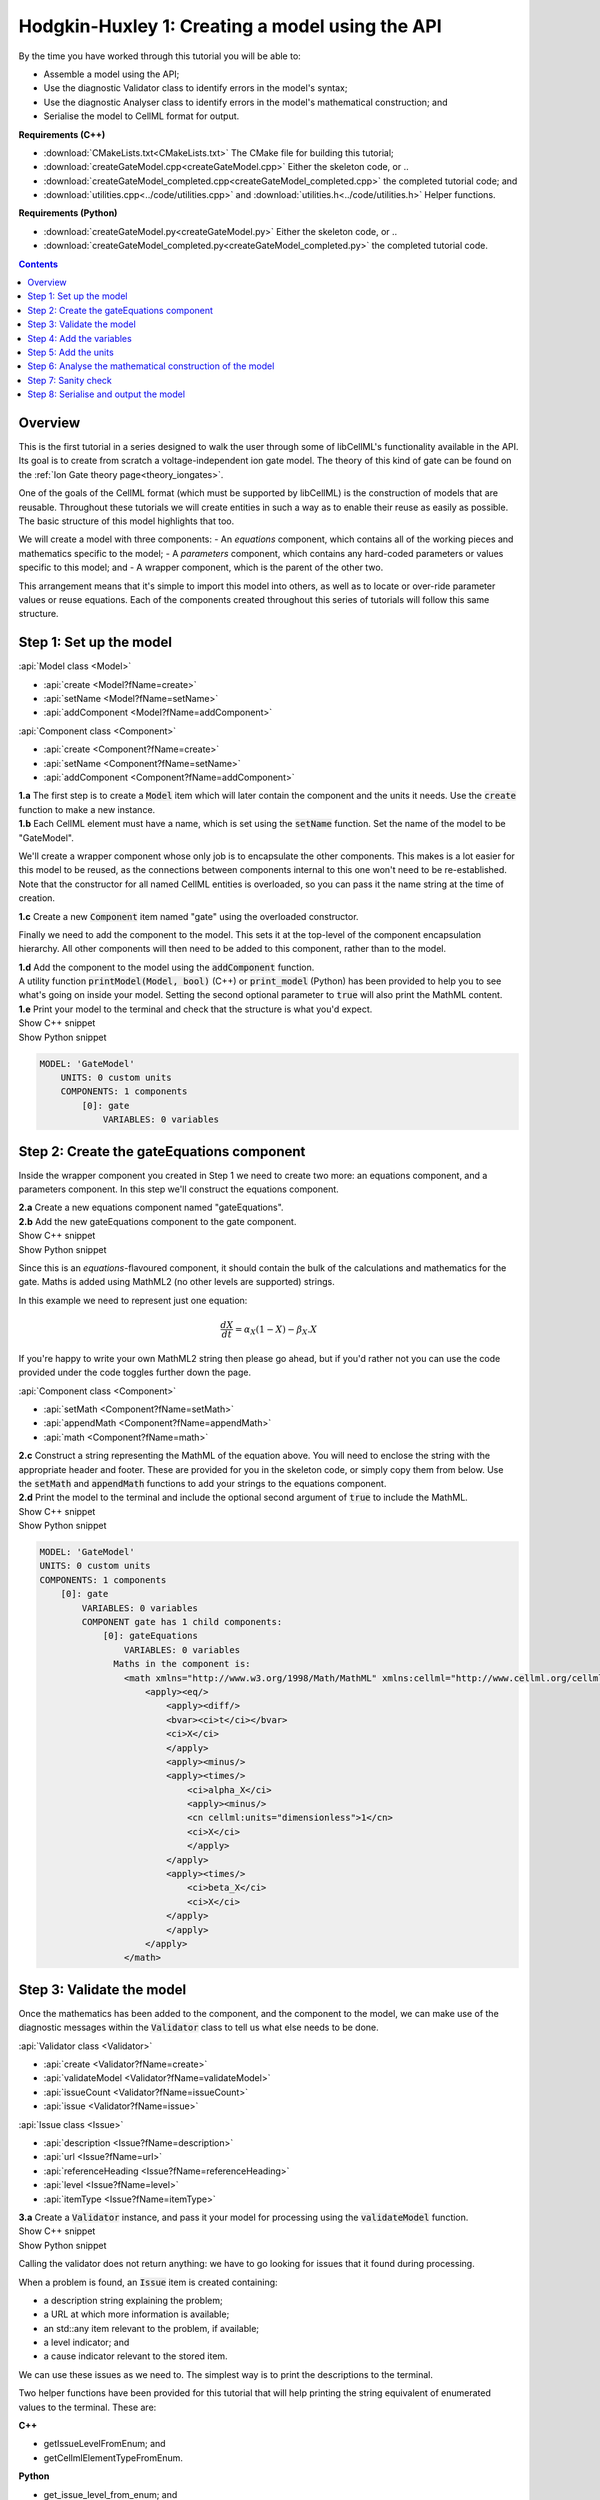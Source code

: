 ..  _createGateModel:

Hodgkin-Huxley 1: Creating a model using the API
================================================

.. container:: shortlist

    By the time you have worked through this tutorial you will be able to:

    - Assemble a model using the API; 
    - Use the diagnostic Validator class to identify errors in the model's syntax; 
    - Use the diagnostic Analyser class to identify errors in the model's mathematical construction; and
    - Serialise the model to CellML format for output.

.. container:: shortlist

    **Requirements (C++)**

    - :download:`CMakeLists.txt<CMakeLists.txt>` The CMake file for building this tutorial;
    - :download:`createGateModel.cpp<createGateModel.cpp>` Either the skeleton code, or ..
    - :download:`createGateModel_completed.cpp<createGateModel_completed.cpp>` the completed tutorial code; and
    - :download:`utilities.cpp<../code/utilities.cpp>` and :download:`utilities.h<../code/utilities.h>` Helper functions.

.. container:: shortlist

    **Requirements (Python)**

    - :download:`createGateModel.py<createGateModel.py>` Either the skeleton code, or ..
    - :download:`createGateModel_completed.py<createGateModel_completed.py>` the completed tutorial code.

.. contents:: Contents
    :local:

Overview
--------
This is the first tutorial in a series designed to walk the user through some of libCellML's functionality available in the API.
Its goal is to create from scratch a voltage-independent ion gate model.
The theory of this kind of gate can be found on the :ref:`Ion Gate theory page<theory_iongates>`.

One of the goals of the CellML format (which must be supported by libCellML) is the construction of models that are reusable.
Throughout these tutorials we will create entities in such a way as to enable their reuse as easily as possible.  
The basic structure of this model highlights that too.

.. container:: shortlist

    We will create a model with three components:
    - An *equations* component, which contains all of the working pieces and mathematics specific to the model;
    - A *parameters* component, which contains any hard-coded parameters or values specific to this model; and
    - A wrapper component, which is the parent of the other two.

This arrangement means that it's simple to import this model into others, as well as to locate or over-ride parameter values or reuse equations.
Each of the components created throughout this series of tutorials will follow this same structure.

Step 1: Set up the model
------------------------

.. container:: useful

    :api:`Model class <Model>`

    - :api:`create <Model?fName=create>`
    - :api:`setName <Model?fName=setName>`
    - :api:`addComponent <Model?fName=addComponent>`

    :api:`Component class <Component>`

    - :api:`create <Component?fName=create>`
    - :api:`setName <Component?fName=setName>`
    - :api:`addComponent <Component?fName=addComponent>`

.. container:: dothis

    **1.a** The first step is to create a :code:`Model` item which will later contain the component and the units it needs.
    Use the :code:`create` function to make a new instance.

.. container:: dothis

    **1.b** Each CellML element must have a name, which is set using the :code:`setName` function.
    Set the name of the model to be "GateModel".
    
We'll create a wrapper component whose only job is to encapsulate the other components.
This makes is a lot easier for this model to be reused, as the connections between components internal to this one won't need to be re-established.
Note that the constructor for all named CellML entities is overloaded, so you can pass it the name string at the time of creation.

.. container:: dothis

    **1.c** Create a new :code:`Component` item named "gate" using the overloaded constructor.

Finally we need to add the component to the model.  
This sets it at the top-level of the component encapsulation hierarchy.
All other components will then need to be added to this component, rather than to the model.

.. container:: dothis

    **1.d** Add the component to the model using the :code:`addComponent` function.

.. container:: useful
    
    A utility function :code:`printModel(Model, bool)` (C++) or :code:`print_model` (Python) has been provided to help you to see what's going  on inside your model.
    Setting the second optional parameter to :code:`true` will also print the MathML content.

.. container:: dothis

    **1.e** Print your model to the terminal and check that the structure is what you'd expect.

.. container:: toggle

    .. container:: header

        Show C++ snippet

    .. literalinclude:: ./createGateModel_completed.cpp
        :language: c++
        :start-at: //  1.a
        :end-before: // end 1

.. container:: toggle

    .. container:: header

        Show Python snippet

    .. literalinclude:: ./createGateModel_completed.py
        :language: python
        :start-at: #  1.a
        :end-before: # end 1

.. code-block:: text

    MODEL: 'GateModel'
        UNITS: 0 custom units
        COMPONENTS: 1 components
            [0]: gate
                VARIABLES: 0 variables



Step 2: Create the gateEquations component
------------------------------------------
Inside the wrapper component you created in Step 1 we need to create two more: an equations component, and a parameters component.
In this step we'll construct the equations component.

.. container:: dothis

    **2.a** Create a new equations component named "gateEquations".

.. container:: dothis

    **2.b** Add the new gateEquations component to the gate component.

.. container:: toggle

    .. container:: header

        Show C++ snippet

    .. literalinclude:: ./createGateModel_completed.cpp
        :language: c++
        :start-at: //  2.a
        :end-before: //  2.c

.. container:: toggle

    .. container:: header

        Show Python snippet

    .. literalinclude:: ./createGateModel_completed.py
        :language: python
        :start-at: #  2.a
        :end-before: #  2.c

Since this is an *equations*-flavoured component, it should contain the bulk of the calculations and mathematics for the gate.
Maths is added using MathML2 (no other levels are supported) strings.  

In this example we need to represent just one equation:

.. math::

    \frac{dX}{dt} = \alpha_{X}\left( 1 - X \right) - \beta_{X}.X

If you're happy to write your own MathML2 string then please go ahead, but if you'd rather not you can use the code provided under the code toggles further down the page.

.. container:: useful

    :api:`Component class <Component>`

    - :api:`setMath <Component?fName=setMath>`
    - :api:`appendMath <Component?fName=appendMath>`
    - :api:`math <Component?fName=math>`

.. container:: dothis

    **2.c** Construct a string representing the MathML of the equation above.
    You will need to enclose the string with the appropriate header and footer.
    These are provided for you in the skeleton code, or simply copy them from below.
    Use the :code:`setMath` and :code:`appendMath` functions to add your strings to the equations component.

.. container:: dothis

    **2.d** Print the model to the terminal and include the optional second argument of :code:`true` to include the MathML.
    
.. container:: toggle

    .. container:: header

        Show C++ snippet

    .. literalinclude:: ./createGateModel_completed.cpp
        :language: c++
        :start-at: //  2.c
        :end-before: // end 2

.. container:: toggle

    .. container:: header

        Show Python snippet

    .. literalinclude:: ./createGateModel_completed.py
        :language: python
        :start-at: #  2.c
        :end-before: # end 2

.. code-block:: text

    MODEL: 'GateModel'
    UNITS: 0 custom units
    COMPONENTS: 1 components
        [0]: gate
            VARIABLES: 0 variables
            COMPONENT gate has 1 child components:
                [0]: gateEquations
                    VARIABLES: 0 variables
                  Maths in the component is:
                    <math xmlns="http://www.w3.org/1998/Math/MathML" xmlns:cellml="http://www.cellml.org/cellml/2.0#">
                        <apply><eq/>
                            <apply><diff/>
                            <bvar><ci>t</ci></bvar>
                            <ci>X</ci>
                            </apply>
                            <apply><minus/>
                            <apply><times/>
                                <ci>alpha_X</ci>
                                <apply><minus/>
                                <cn cellml:units="dimensionless">1</cn>
                                <ci>X</ci>
                                </apply>
                            </apply>
                            <apply><times/>
                                <ci>beta_X</ci>
                                <ci>X</ci>
                            </apply>
                            </apply>
                        </apply>
                    </math>

Step 3: Validate the model
--------------------------
Once the mathematics has been added to the component, and the component to the model, we can make use of the diagnostic messages within the :code:`Validator` class to tell us what else needs to be done.

.. container:: useful

    :api:`Validator class <Validator>`

    - :api:`create <Validator?fName=create>`
    - :api:`validateModel <Validator?fName=validateModel>`
    - :api:`issueCount <Validator?fName=issueCount>`
    - :api:`issue <Validator?fName=issue>`

    :api:`Issue class <Issue>`

    - :api:`description <Issue?fName=description>`
    - :api:`url <Issue?fName=url>`
    - :api:`referenceHeading <Issue?fName=referenceHeading>`
    - :api:`level <Issue?fName=level>`
    - :api:`itemType <Issue?fName=itemType>`

.. container:: dothis

    **3.a** Create a :code:`Validator` instance, and pass it your model for processing using the :code:`validateModel` function.

.. container:: toggle

    .. container:: header

        Show C++ snippet

    .. literalinclude:: ./createGateModel_completed.cpp
        :language: c++
        :start-at: //  3.a
        :end-before: // end 3.a

.. container:: toggle

    .. container:: header

        Show Python snippet

    .. literalinclude:: ./createGateModel_completed.py
        :language: python
        :start-at: #  3.a
        :end-before: # end 3.a

Calling the validator does not return anything: we have to go looking for issues that it found during processing.

.. container:: shortlist

    When a problem is found, an :code:`Issue` item is created containing:

    - a description string explaining the problem;
    - a URL at which more information is available;
    - an std::any item relevant to the problem, if available;
    - a level indicator; and
    - a cause indicator relevant to the stored item.

We can use these issues as we need to.
The simplest way is to print the descriptions to the terminal.

.. container:: useful

    Two helper functions have been provided for this tutorial that will help printing the string equivalent of enumerated values to the terminal.
    These are:

    .. container:: shortlist

        **C++**

        - getIssueLevelFromEnum; and
        - getCellmlElementTypeFromEnum. 

        **Python**

        - get_issue_level_from_enum; and
        - get_cellml_element_type_from_enum.

.. container:: dothis

    **3.b** Retrieve the number of issues encountered using the :code:`issueCount` function on the validator, then retrieve the issue items from the validator using their index and the :code:`issue(index)` function.
    Print the information from each issue to the terminal.
    
.. container:: toggle

    .. container:: header

        Show C++ snippet

    .. literalinclude:: ./createGateModel_completed.cpp
        :language: c++
        :start-at: //  3.b
        :end-before: //  end 3

.. container:: toggle

    .. container:: header

        Show Python snippet

    .. literalinclude:: ./createGateModel_completed.py
        :language: python
        :start-at: #  3.b
        :end-before: #  end 3

.. code-block:: text

    The validator has found 6 issues.
    Issue [0] is an ERROR:
        description: MathML ci element has the child text 't' which does not correspond with any variable names present in component 'gateEquations'.
        see section 2.12.3 in the CellML specification.
        stored item type: MATHML
    Issue [1] is an ERROR:
        description: MathML ci element has the child text 'X' which does not correspond with any variable names present in component 'gateEquations'.
        see section 2.12.3 in the CellML specification.
        stored item type: MATHML
    Issue [2] is an ERROR:
        description: MathML ci element has the child text 'alpha_X' which does not correspond with any variable names present in component 'gateEquations'.
        see section 2.12.3 in the CellML specification.
        stored item type: MATHML
    Issue [3] is an ERROR:
        description: MathML ci element has the child text 'X' which does not correspond with any variable names present in component 'gateEquations'.
        see section 2.12.3 in the CellML specification.
        stored item type: MATHML
    Issue [4] is an ERROR:
        description: MathML ci element has the child text 'beta_X' which does not correspond with any variable names present in component 'gateEquations'.
        see section 2.12.3 in the CellML specification.
        stored item type: MATHML
    Issue [5] is an ERROR:
        description: MathML ci element has the child text 'X' which does not correspond with any variable names present in component 'gateEquations'.
        see section 2.12.3 in the CellML specification.
        stored item type: MATHML

Step 4: Add the variables
-------------------------
The issues reported by the validator are related to the MathML string that we entered in Step 2 requiring variables which don't yet exist.
These must be created, named, and added to their parent component.

.. container:: useful

    :api:`Variable class <Variable>`

    - :api:`create <Variable?fName=create>`
    - :api:`setName <Variable?fName=setName>`
    - :api:`setUnits <Variable?fName=setUnits>`

    :api:`Component class <Component>`

    - :api:`addVariable <Component?fName=addVariable>`

.. container:: dothis

    **4.a** Create :code:`Variable` items whose names match those listed above.  
    Add these missing variables to the equations component.

.. container:: toggle

    .. container:: header

        Show C++ snippet

    .. literalinclude:: ./createGateModel_completed.cpp
        :language: c++
        :start-at: //  4.a 
        :end-before: //  4.b

.. container:: toggle

    .. container:: header

        Show Python snippet

    .. literalinclude:: ./createGateModel_completed.py
        :language: python
        :start-at: #  4.a
        :end-before: #  4.b

.. container:: useful

    Helper functions for retrieving and printing any issues from any of the logger classes:

    - printIssues (C++)
    - print_issues (Python)

.. container:: dothis

    **4.b** Validate the model again.
    Note that you can use the helper function :code:`printIssues` with the validator as the argument to save repeating the code from 3.b each time.
    Expect errors relating to missing units.

.. container:: toggle

    .. container:: header

        Show C++ snippet

    .. literalinclude:: ./createGateModel_completed.cpp
        :language: c++
        :start-at: //  4.b 
        :end-before: //  end 4

.. container:: toggle

    .. container:: header

        Show Python snippet

    .. literalinclude:: ./createGateModel_completed.py
        :language: python
        :start-at: #  4.b
        :end-before: #  end 4

.. code-block:: text

    Issue [0] is an ERROR:
        description: CellML identifiers must contain one or more basic Latin alphabetic characters.
        see section 1.3.1.1 in the CellML specification.
        stored item type: UNDEFINED
    Issue [1] is an ERROR:
        description: Variable 't' in component 'gateEquations' does not have a valid units attribute. The attribute given is ''.
        see section 2.8.1.2 in the CellML specification.
        stored item type: VARIABLE
    ... etc ...

Step 5: Add the units
---------------------
The validator has reported that the four variables are missing units attributes.  
In this example none of the units exist yet, so we need to create all of them. 

.. container:: shortlist

    The variables' units should be:

    - t, time has units of *milliseconds*
    - X, gate status has units of *dimensionless*
    - alpha_X and beta_X, rates, have units of *per millisecond*.

.. container:: useful

    :api:`Units class <Units>`

    - :api:`create <Units?fName=create>`
    - :api:`setName <Units?fName=setName>`
    - :api:`addUnit <Units?fName=addUnit>`
    - :api:`name <Units?fName=name>`

    :api:`Model class <Model>`

    - :api:`addUnits <Model?fName=addUnits>`

    :api:`Variable class <Variable>`

    - :api:`setUnits <Variable?fName=setUnits>`
    - :api:`units <Variable?fName=units>`

.. container:: dothis

    **5.a** Create two new :code:`Units` items with names of "ms" and "per_ms".
    These will represent units of milliseconds and per millisecond respectively.
    
Some basic units have been defined and built into libCellML, others you can define by combining the built-in ones using scaling factors and exponents, or you can define your own from scratch if need be.
Please read the :ref:`Understanding units<aside_units>` page for more detailed information, but for now let's look at a simple example that defines a :code:`Units` item representing millivolts.

.. tabs::

    .. code-tab:: c++

        // Declare, name, and define a millivolt units item.
        auto mV = libcellml::Units::create("mV");

        // The manner of specification here is agnostic: all three definitions are identical.
        mV->addUnit("volt", "milli");  // reference unit, built-in prefix string
        // OR
        mV->addUnit("volt", -3);       // reference unit, prefix as an integer
        // OR
        mV->addUnit("volt", 1.0, 1, 0.001);  // reference unit, prefix, exponent, multiplier

    .. code-tab:: py

        from libcellml import Units

        # Declare, name, and define a millivolt units item.
        mV = Units("mV")

        # The manner of specification here is agnostic: all three definitions are identical.
        mV.addUnit("second", "milli")   # reference unit and built-in prefix
        # OR
        mV.addUnit("second", -3)        # reference unit, prefix
        # OR
        mV.addUnit("second", 1, 1.0, 0.001)   # reference unit, prefix, exponent, multiplier

.. container:: dothis

    **5.b** Following the example above, define the units of millisecond and per millisecond by adding the appropriate unit items.

.. container:: toggle

    .. container:: header

        Show C++ snippet

    .. literalinclude:: ./createGateModel_completed.cpp
        :language: c++
        :start-at: //  5.a 
        :end-before: //  5.c

.. container:: toggle

    .. container:: header

        Show Python snippet

    .. literalinclude:: ./createGateModel_completed.py
        :language: python
        :start-at: #  5.a
        :end-before: #  5.c

.. container:: dothis

    **5.c** Add the units to the model (not the component) so that other components can make use of them too.

.. container:: dothis

    **5.d** Use the :code:`setUnits` function to associate the units you've created with the appropriate variables.

.. container:: dothis

    **5.e** Validate again, and expect no errors.

.. container:: dothis

    **5.f** Print the model to the terminal and check it's what you'd expect.

.. container:: toggle

    .. container:: header

        Show C++ snippet

    .. literalinclude:: ./createGateModel_completed.cpp
        :language: c++
        :start-at: //  5.c
        :end-before: //  end 5

.. container:: toggle

    .. container:: header

        Show Python snippet

    .. literalinclude:: ./createGateModel_completed.py
        :language: python
        :start-at: #  5.c
        :end-before: #  end 5

.. code-block:: text

    MODEL: 'GateModel'
    UNITS: 2 custom units
        [0]: ms
        [1]: per_ms
    COMPONENTS: 1 components
        [0]: gate
            VARIABLES: 0 variables
            COMPONENT gate has 1 child components:
                [0]: gateEquations
                    VARIABLES: 4 variables
                        [0]: t [ms]
                        [1]: alpha_X [per_ms]
                        [2]: beta_X [per_ms]
                        [3]: X [dimensionless]

Step 6: Analyse the mathematical construction of the model
----------------------------------------------------------

.. container:: useful

    :api:`Analyser class <Analyser>`

    - :api:`create <Analyser?fName=create>`
    - :api:`analyseModel <Analyser?fName=analyseModel>`
    - :api:`issueCount <Analyser?fName=issueCount>`
    - :api:`issue <Analyser?fName=issue>`

.. container:: dothis

    **6.a** Create an :code:`Analyser` item and submit the model for processing. 

.. container:: dothis

    **6.b** Just like the :code:`Validator` class, the :code:`Analyser` class keeps track of issues. 
    Retrieve these and print to the terminal using the same helper function as earlier.
    Expect errors related to un-computed variables and missing initial values.

.. container:: toggle

    .. container:: header

        Show C++ snippet

    .. literalinclude:: ./createGateModel_completed.cpp
        :language: c++
        :start-at: //  6.a
        :end-before: //  end 6.b

.. container:: toggle

    .. container:: header

        Show Python snippet

    .. literalinclude:: ./createGateModel_completed.py
        :language: python
        :start-at: #  6.a
        :end-before: #  end 6.b

.. code-block:: text

    Recorded 3 issues:
    Issue [0] is an ERROR:
        description: Variable 'X' in component 'gateEquations' is used in an ODE, but it is not initialised.
        stored item type: VARIABLE
    Issue [1] is an ERROR:
        description: Variable 'alpha_X' in component 'gateEquations' is not computed.
        stored item type: VARIABLE
    Issue [2] is an ERROR:
        description: Variable 'beta_X' in component 'gateEquations' is not computed.
        stored item type: VARIABLE

In order to avoid hard-coding values here, we will need to connect to external values to initialise the "X" variable and provide the value for "alpha_X" and "beta_X".

.. container:: shortlist

    This means three things need to happen:

    - we need to create an external component to hold variable values;
    - we need to create external variables in that component; 
    - we need to specify the connections between variables; and
    - we need to permit external connections on the variables.

This is the reason for the second internal component, the *parameters* component.

.. container:: dothis

    **6.c** Create a component which will store the hard-coded values for initialisation.
    Name it "gateParameters", and add it to the top-level gate component as a sibling of the gateEquations component.

.. container:: useful

    :api:`Variable class <Variable>`

    - :api:`setInitialValue <Variable?fName=setInitialValue>`
    - :api:`addEquivalence <Variable?fName=addEquivalence>`

    :api:`Component class <Component>`

    - :api:`variable <Component?fName=variable>`

    :api:`Model class <Model>`

    - :api:`component <Model?fName=component>`

.. container:: dothis

    **6.d** Create appropriate variables in this component, and set their units.
    Use the :code:`setInitialValue` function to initialise the variables.
    **TODO** What values to give?

.. container:: toggle

    .. container:: header

        Show C++ snippet

    .. literalinclude:: ./createGateModel_completed.cpp
        :language: c++
        :start-at: //  6.d
        :end-before: //  6.e

.. container:: toggle

    .. container:: header

        Show Python snippet

    .. literalinclude:: ./createGateModel_completed.py
        :language: python
        :start-at: #  6.d
        :end-before: #  6.e

So far in this tutorial we've only been creating items, defining them, and adding to their parent items.
Now for the first time we will need to retrieve a child item from its parent.
This can be done in one of two ways: either by the child's index or by its name.
There is more information about interacting with collections of items on the :ref:`Understanding collections of items<understand_collections>` page.

Two particularly useful idioms are shown below.

.. tabs::

    .. code-tab:: c++

        // Retrieve Units named "myUnits" from a model and set as the units for a variable named "myVariable".
        myVariable->setUnits(myModel->units("myUnits"));

        // Retrieve a great-grandchild component by following the hierarchy of the encapsulation structure:
        auto grandson = model->component("grandfather")->component("daddy")->component("son");

        // Short-cut to retrieve the component with the given name from anywhere in the encapsulation hierarchy:
        auto granddaughter = model->component("granddaughter", true);

    .. code-tab:: py

        # Retrieve Units named "myUnits" from a model and set as the units for a variable named "myVariable".
        myVariable.setUnits(myModel.units('myUnits'))

        # Retrieve a great-grandchild component by following the hierarchy of the encapsulation structure:
        grandson = model->component('grandfather')->component('daddy')->component('son');

        # Short-cut to retrieve the component with the given name from anywhere in the encapsulation hierarchy:
        granddaughter = model->component('granddaughter', True)

.. container:: dothis

    **6.e** Specify a variable equivalence between the gate equations variables and the parameter variables of the same name.
    Validate the model again, expecting errors related to the variable interface types.

.. container:: toggle

    .. container:: header

        Show C++ snippet

    .. literalinclude:: ./createGateModel_completed.cpp
        :language: c++
        :start-at: //  6.e
        :end-before: //  6.f

.. container:: toggle

    .. container:: header

        Show Python snippet

    .. literalinclude:: ./createGateModel_completed.py
        :language: python
        :start-at: #  6.e
        :end-before: #  6.f

.. code-block:: text

    Recorded 6 issues:
    Issue [0] is an ERROR:
        description: Variable 'alpha_X' in component 'gateEquations' has no interface type set. The interface type required is 'public'.
        see section 3.10.8 in the CellML specification.
        stored item type: VARIABLE
    ... etc ...

.. container:: useful

    :api:`Model class <Model>`

    - :api:`fixVariableInterfaces <Model?fName=fixVariableInterfaces>`

    :api:`Variable class <Variable>`

    - :api:`setInterfaceType <Variable?fName=setInterfaceType>`

.. container:: dothis

    **6.f** Set the variable interface type according to the recommendation from the validator.
    This can either be done individually using the :code:`setInterfaceType` function on each variable, or en masse for all the model's variable interfaces using its :code:`fixVariableInterfaces` function.
    Validate and analyse again, expecting no errors. 

.. container:: toggle

    .. container:: header

        Show C++ snippet

    .. literalinclude:: ./createGateModel_completed.cpp
        :language: c++
        :start-at: //  6.e
        :end-before: //  end 6

.. container:: toggle

    .. container:: header

        Show Python snippet

    .. literalinclude:: ./createGateModel_completed.py
        :language: python
        :start-at: #  6.e
        :end-before: #  end 6

Step 7: Sanity check
--------------------

.. container:: useful

    There's a helper function provided for these tutorials which will print the model to the terminal.
    Use :code:`printModel(Model, bool)` (in C++) or :code:`print_model` (in Python) function to print the contents of the given :code:`Model`.
    The second (optional) argument indicates whether or not to print the MathML strings in the components too.

.. container:: dothis

    **7.a** Print the model to the terminal using the helper function.

.. code-block:: text

    MODEL: 'GateModel'
    UNITS: 2 custom units
        [0]: ms
        [1]: per_ms
    COMPONENTS: 1 components
        [0]: gate
            VARIABLES: 0 variables
            COMPONENT gate has 2 child components:
                [0]: gateEquations
                    VARIABLES: 4 variables
                        [0]: t [ms]
                        [1]: alpha_X [per_ms]
                              └──> gateParameters:alpha [per_ms]
                        [2]: beta_X [per_ms]
                              └──> gateParameters:beta [per_ms]
                        [3]: X [dimensionless]
                              └──> gateParameters:X [dimensionless]
                [1]: gateParameters
                    VARIABLES: 3 variables
                        [0]: X [dimensionless], initial = 0
                              └──> gateEquations:X [dimensionless]
                        [1]: alpha [per_ms], initial = 0.1
                              └──> gateEquations:alpha_X [per_ms]
                        [2]: beta [per_ms], initial = 0.5
                              └──> gateEquations:beta_X [per_ms]

Looking at the printout we see that the top-level component named "gate" has no variables.  
Even though this is clearly a valid situation (as proved by 6.f), it's not going to make this model easy to reuse.
We need to make sure that any input and output variables are also connected into the top-level gate component.  

.. container:: dothis

    **7.b** Create intermediate variables for time, t and gate status, X in the gate component, and ensure they have a public and private interface to enable two-way connection.
    You will also need to set a public and private connection onto t and X in the equations component too, or repeat the call to fix the model's interfaces as in step 6.f.

.. container:: toggle

    .. container:: header

        Show C++ snippet

    .. literalinclude:: ./createGateModel_completed.cpp
        :language: c++
        :start-at: //  7.b
        :end-before: //  7.c

.. container:: toggle

    .. container:: header

        Show Python snippet

    .. literalinclude:: ./createGateModel_completed.py
        :language: python
        :start-at: #  7.b
        :end-before: #  7.c

.. container:: dothis

    **7.c** Connect the intermediate variables to their respective partners in the equations component, and recheck the model.

.. container:: toggle

    .. container:: header

        Show C++ snippet

    .. literalinclude:: ./createGateModel_completed.cpp
        :language: c++
        :start-at: //  7.c
        :end-before: //  end 7

.. container:: toggle

    .. container:: header

        Show Python snippet

    .. literalinclude:: ./createGateModel_completed.py
        :language: python
        :start-at: #  7.c
        :end-before: #  end 7

Step 8: Serialise and output the model
--------------------------------------
The :code:`Printer` class in libCellML takes the stored instance of a :code:`Model` item and creates a string representing its serialisation into CellML code.  

.. container:: dothis

    **8.a** Create a :code:`Printer` instance and use it to serialise the model into a string.
    Write this string to a file called "GateModel.cellml".

.. container:: toggle

    .. container:: header

        Show C++ snippet

    .. literalinclude:: ./createGateModel_completed.cpp
        :language: c++
        :start-at: //  8.a
        :end-before: //  end 8

.. container:: toggle

    .. container:: header

        Show Python snippet

    .. literalinclude:: ./createGateModel_completed.py
        :language: python
        :start-at: #  8.a
        :end-before: #  end 8

